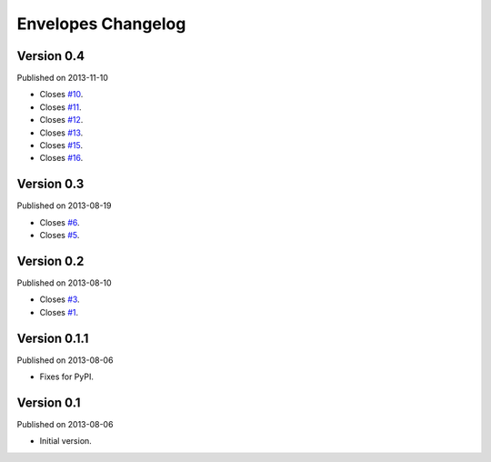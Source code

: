 Envelopes Changelog
===================

Version 0.4
-----------

Published on 2013-11-10

* Closes `#10 <https://github.com/tomekwojcik/envelopes/issues/10>`_.
* Closes `#11 <https://github.com/tomekwojcik/envelopes/issues/11>`_.
* Closes `#12 <https://github.com/tomekwojcik/envelopes/issues/12>`_.
* Closes `#13 <https://github.com/tomekwojcik/envelopes/issues/13>`_.
* Closes `#15 <https://github.com/tomekwojcik/envelopes/issues/15>`_.
* Closes `#16 <https://github.com/tomekwojcik/envelopes/issues/15>`_.

Version 0.3
-----------

Published on 2013-08-19

* Closes `#6 <https://github.com/tomekwojcik/envelopes/issues/6>`_.
* Closes `#5 <https://github.com/tomekwojcik/envelopes/issues/5>`_.

Version 0.2
-----------

Published on 2013-08-10

* Closes `#3 <https://github.com/tomekwojcik/envelopes/issues/3>`_.
* Closes `#1 <https://github.com/tomekwojcik/envelopes/issues/1>`_.

Version 0.1.1
-------------

Published on 2013-08-06

* Fixes for PyPI.

Version 0.1
-----------

Published on 2013-08-06

* Initial version.
